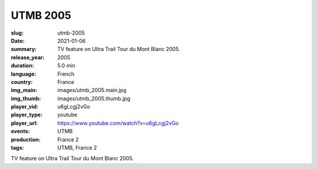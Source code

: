 UTMB 2005
#########

:slug: utmb-2005
:date: 2021-01-06
:summary: TV feature on Ultra Trail Tour du Mont Blanc 2005.
:release_year: 2005
:duration: 5.0 min
:language: French
:country: France
:img_main: images/utmb_2005.main.jpg
:img_thumb: images/utmb_2005.thumb.jpg
:player_vid: u6gLcgj2vGo
:player_type: youtube
:player_url: https://www.youtube.com/watch?v=u6gLcgj2vGo
:events: UTMB
:production: France 2
:tags: UTMB, France 2

TV feature on Ultra Trail Tour du Mont Blanc 2005.
